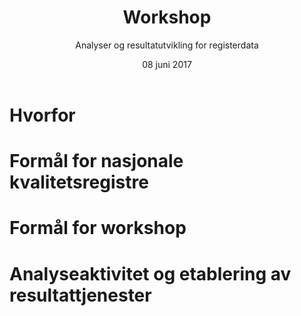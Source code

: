 #+Title: Workshop
#+Author: Analyser og resultatutvikling for registerdata
#+Date: 08 juni 2017


#+REVEAL_THEME: beige

#+REVEAL_TITLE_SLIDE_TEMPLATE: <h1>%t</h1><h3>%a</d><h5>%d</h5>

#+ATTR_HTML: :height 20%, :width 30%
[[./images/logo.svg]]

#+options: reveal_slide_number:nil reveal_progress:t reveal_control:t
#+options: toc:nil num:nil

* Hvorfor

* Formål for nasjonale kvalitetsregistre
* Formål for workshop
* Analyseaktivitet og etablering av resultattjenester
